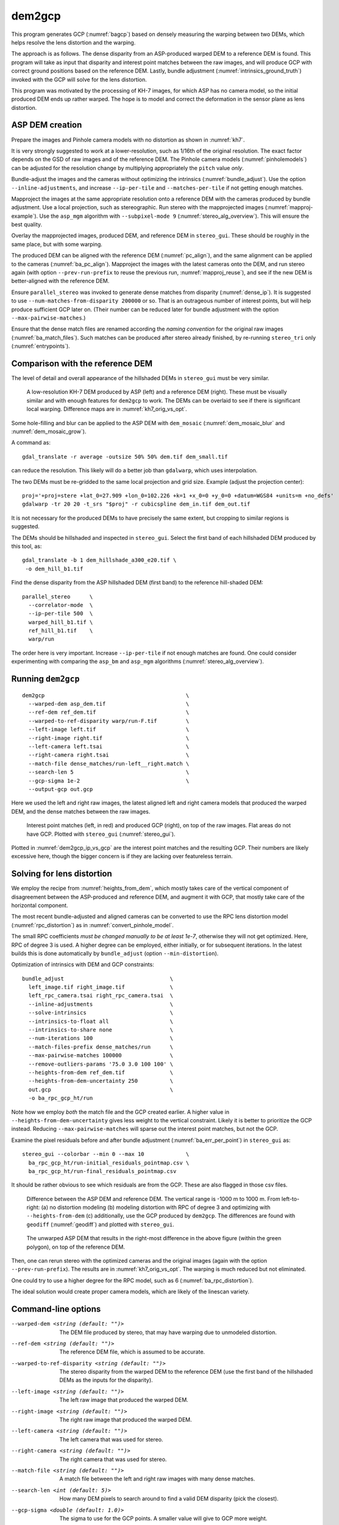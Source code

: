 .. _dem2gcp:

dem2gcp
-------

This program generates GCP (:numref:`bagcp`) based on densely measuring the
warping between two DEMs, which helps resolve the lens distortion and the
warping.

The approach is as follows. The dense disparity from an ASP-produced warped DEM
to a reference DEM is found. This program will take as input that disparity and
interest point matches between the raw images, and will produce GCP with correct
ground positions based on the reference DEM. Lastly, bundle adjustment
(:numref:`intrinsics_ground_truth`) invoked with the GCP will solve for the
lens distortion. 

This program was motivated by the processing of KH-7 images, for which ASP has
no camera model, so the initial produced DEM ends up rather warped. The hope is 
to model and correct the deformation in the sensor plane as lens distortion.
 
ASP DEM creation
~~~~~~~~~~~~~~~~

Prepare the images and Pinhole camera models with no distortion as shown in
:numref:`kh7`. 

It is very strongly suggested to work at a lower-resolution, such as 1/16th of
the original resolution. The exact factor depends on the GSD of raw images and
of the reference DEM. The Pinhole camera models (:numref:`pinholemodels`) can be
adjusted for the resolution change by multiplying appropriately the ``pitch``
value *only*.

Bundle-adjust the images and the cameras without optimizing the intrinsics
(:numref:`bundle_adjust`). Use the option ``--inline-adjustments``, and
increase ``--ip-per-tile`` and ``--matches-per-tile`` if not getting enough 
matches.

Mapproject the images at the same appropriate resolution onto a reference DEM
with the cameras produced by bundle adjustment. Use a local projection, such as
stereographic. Run stereo with the mapprojected images
(:numref:`mapproj-example`). Use the ``asp_mgm`` algorithm with
``--subpixel-mode 9`` (:numref:`stereo_alg_overview`). This will ensure the best
quality.

Overlay the mapprojected images, produced DEM, and reference DEM in ``stereo_gui``.
These should be roughly in the same place, but with some warping.

The produced DEM can be aligned with the reference DEM (:numref:`pc_align`), and
the same alignment can be applied to the cameras (:numref:`ba_pc_align`).
Mapproject the images with the latest cameras onto the DEM, and run stereo again
(with option ``--prev-run-prefix`` to reuse the previous run,
:numref:`mapproj_reuse`), and see if the new DEM is better-aligned with the
reference DEM.
 
Ensure ``parallel_stereo`` was invoked to generate dense matches from disparity
(:numref:`dense_ip`). It is suggested to use ``--num-matches-from-disparity
200000`` or so. That is an outrageous number of interest points, but will
help produce sufficient GCP later on. (Their number can be reduced later 
for bundle adjustment with the option ``--max-pairwise-matches``.)

Ensure that the dense match files are renamed according the *naming convention* for
the original raw images (:numref:`ba_match_files`). Such matches can be produced
after stereo already finished, by re-running ``stereo_tri`` only
(:numref:`entrypoints`).

Comparison with the reference DEM
~~~~~~~~~~~~~~~~~~~~~~~~~~~~~~~~~

The level of detail and overall appearance of the hillshaded DEMs in ``stereo_gui``
must be very similar. 

.. figure:: ../images/kh7_dem_vs_ref.png
   :name: kh7_dm_vs_ref
   
   A low-resolution KH-7 DEM produced by ASP (left) and a reference DEM (right).
   These must be visually similar and with enough features for ``dem2gcp`` to work.
   The DEMs can be overlaid to see if there is significant local warping. Difference
   maps are in :numref:`kh7_orig_vs_opt`.

Some hole-filling and blur can be applied to the ASP DEM with ``dem_mosaic``
(:numref:`dem_mosaic_blur` and :numref:`dem_mosaic_grow`).

A command as::

    gdal_translate -r average -outsize 50% 50% dem.tif dem_small.tif
    
can reduce the resolution. This likely will do a better job than ``gdalwarp``,
which uses interpolation. 

The two DEMs must be re-gridded to the same local projection and grid size.
Example (adjust the projection center)::

   proj='+proj=stere +lat_0=27.909 +lon_0=102.226 +k=1 +x_0=0 +y_0=0 +datum=WGS84 +units=m +no_defs'
   gdalwarp -tr 20 20 -t_srs "$proj" -r cubicspline dem_in.tif dem_out.tif

It is not necessary for the produced DEMs to have precisely the same extent, but
cropping to similar regions is suggested. 

The DEMs should be hillshaded and inspected in ``stereo_gui``. Select the first
band of each hillshaded DEM produced by this tool, as::

    gdal_translate -b 1 dem_hillshade_a300_e20.tif \
     -o dem_hill_b1.tif

Find the dense disparity from the ASP hillshaded DEM (first band) to the 
reference hill-shaded DEM::

  parallel_stereo      \
    --correlator-mode  \
    --ip-per-tile 500  \
    warped_hill_b1.tif \
    ref_hill_b1.tif    \
    warp/run

The order here is very important. Increase ``--ip-per-tile`` if not enough matches
are found. One could consider experimenting with comparing the ``asp_bm`` and
``asp_mgm`` algorithms (:numref:`stereo_alg_overview`).

Running ``dem2gcp``
~~~~~~~~~~~~~~~~~~~

:: 

    dem2gcp                                            \
      --warped-dem asp_dem.tif                         \
      --ref-dem ref_dem.tif                            \
      --warped-to-ref-disparity warp/run-F.tif         \
      --left-image left.tif                            \
      --right-image right.tif                          \
      --left-camera left.tsai                          \
      --right-camera right.tsai                        \
      --match-file dense_matches/run-left__right.match \
      --search-len 5                                   \
      --gcp-sigma 1e-2                                 \
      --output-gcp out.gcp
      
Here we used the left and right raw images, the latest aligned left and right
camera models that produced the warped DEM, and the dense matches between the
raw images. 

.. figure:: ../images/dem2gcp_ip_vs_gcp.png
   :name: dem2gcp_ip_vs_gcp
   
   Interest point matches (left, in red) and produced GCP (right), on top of the raw images.
   Flat areas do not have GCP. Plotted with ``stereo_gui`` (:numref:`stereo_gui`). 

Plotted in :numref:`dem2gcp_ip_vs_gcp` are the interest point matches and the
resulting GCP. Their numbers are likely excessive here, though the bigger concern
is if they are lacking over featureless terrain. 

Solving for lens distortion
~~~~~~~~~~~~~~~~~~~~~~~~~~~

We employ the recipe from :numref:`heights_from_dem`, which mostly takes care
of the vertical component of disagreement between the ASP-produced and reference
DEM, and augment it with GCP, that mostly take care of the horizontal component.

The most recent bundle-adjusted and aligned cameras can be converted to use the
RPC lens distortion model (:numref:`rpc_distortion`) as in
:numref:`convert_pinhole_model`.

The small RPC coefficients *must be changed manually to be at least 1e-7*,
otherwise they will not get optimized. Here, RPC of degree 3 is used. A higher
degree can be employed, either initially, or for subsequent iterations. In the
latest builds this is done automatically by ``bundle_adjust`` (option
``--min-distortion``).

Optimization of intrinsics with DEM and GCP constraints:: 

    bundle_adjust                                 \
      left_image.tif right_image.tif              \
      left_rpc_camera.tsai right_rpc_camera.tsai  \
      --inline-adjustments                        \
      --solve-intrinsics                          \
      --intrinsics-to-float all                   \
      --intrinsics-to-share none                  \
      --num-iterations 100                        \
      --match-files-prefix dense_matches/run      \
      --max-pairwise-matches 100000               \
      --remove-outliers-params '75.0 3.0 100 100' \
      --heights-from-dem ref_dem.tif              \
      --heights-from-dem-uncertainty 250          \
      out.gcp                                     \
      -o ba_rpc_gcp_ht/run
     
Note how we employ *both* the match file and the GCP created earlier. A higher
value in ``--heights-from-dem-uncertainty`` gives less weight to the vertical
constraint. Likely it is better to prioritize the GCP instead. Reducing
``--max-pairwise-matches`` will sparse out the interest point matches, but not
the GCP. 

Examine the pixel residuals before and after bundle adjustment
(:numref:`ba_err_per_point`) in ``stereo_gui`` as::

  stereo_gui --colorbar --min 0 --max 10             \
    ba_rpc_gcp_ht/run-initial_residuals_pointmap.csv \
    ba_rpc_gcp_ht/run-final_residuals_pointmap.csv

It should be rather obvious to see which residuals are from the GCP. These are
also flagged in those csv files.

.. figure:: ../images/kh7_orig_vs_opt.png
   :name: kh7_orig_vs_opt

   Difference between the ASP DEM and reference DEM. The vertical range is -1000
   m to 1000 m. From left-to-right: (a) no distortion modeling (b) modeling
   distortion with RPC of degree 3 and optimizing with ``--heights-from-dem``
   (c) additionally, use the GCP produced by ``dem2gcp``. The differences are
   found with ``geodiff`` (:numref:`geodiff`) and plotted with ``stereo_gui``.

.. figure:: ../images/kh7_dem.png
   :name: kh7_fig2
   
   The unwarped ASP DEM that results in the right-most difference in the above
   figure (within the green polygon), on top of the reference DEM. 

Then, one can rerun stereo with the optimized cameras and the original images
(again with the option ``--prev-run-prefix``). The results are in
:numref:`kh7_orig_vs_opt`. The warping is much reduced but not eliminated. 

One could try to use a higher degree for the RPC model, such as 6
(:numref:`ba_rpc_distortion`).

The ideal solution would create proper camera models, which are likely of the
linescan variety.

Command-line options
~~~~~~~~~~~~~~~~~~~~
  
--warped-dem <string (default: "")>
    The DEM file produced by stereo, that may have warping due to unmodeled distortion.
    
--ref-dem <string (default: "")>
    The reference DEM file, which is assumed to be accurate.

--warped-to-ref-disparity <string (default: "")>
    The stereo disparity from the warped DEM to the reference DEM (use the first
    band of the hillshaded DEMs as the inputs for the disparity).

--left-image <string (default: "")>
    The left raw image that produced the warped DEM.
    
--right-image <string (default: "")>
    The right raw image that produced the warped DEM.
    
--left-camera <string (default: "")>
    The left camera that was used for stereo.    
    
--right-camera <string (default: "")>
    The right camera that was used for stereo.
    
--match-file <string (default: "")>
    A match file between the left and right raw images with many dense matches.
    
--search-len <int (default: 5)>
    How many DEM pixels to search around to find a valid DEM disparity (pick the
    closest).

--gcp-sigma <double (default: 1.0)>
    The sigma to use for the GCP points. A smaller value will give to GCP more weight.
    
--output-gcp <string (default: "")>
    The produced GCP file with ground coordinates from the reference DEM.
    
-v, --version
    Display the version of software.

-h, --help
    Display this help message.
